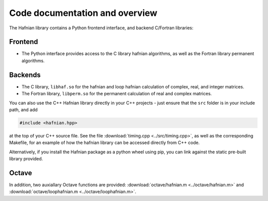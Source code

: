 Code documentation and overview
===============================

The Hafnian library contains a Python frontend interface, and backend C/Fortran libraries:

Frontend
---------

* The Python interface provides access to the C library hafnian algorithms, as well as the Fortran library permanent algorithms.

Backends
--------

* The C library, ``libhaf.so`` for the hafnian and loop hafnian calculation of complex, real, and integer matrices.

* The Fortran library, ``libperm.so`` for the permanent calculation of real and complex matrices.

You can also use the C++ Hafnian library directly in your C++ projects - just ensure that the ``src`` folder is in your include path, and add

.. code-block:: cpp

	#include <hafnian.hpp>

at the top of your C++ source file. See the file :download:`timing.cpp <../src/timing.cpp>`, as well as the corresponding Makefile, for an example of how the hafnian library can be accessed directly from C++ code.

Alternatively, if you install the Hafnian package as a python wheel using pip, you can link against the static pre-built library provided.

Octave
------

In addition, two auxiallary Octave functions are provided: :download:`octave/hafnian.m <../octave/hafnian.m>` and :download:`octave/loophafnian.m <../octave/loophafnian.m>`.
